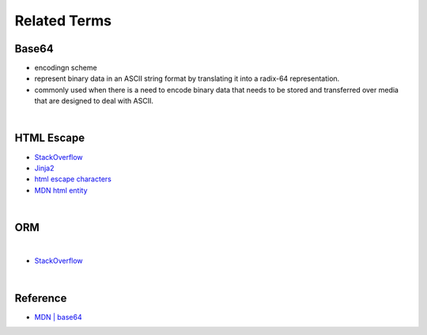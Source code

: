 Related Terms
================

Base64
--------

- encodingn scheme
- represent binary data in an ASCII string format by translating it into a radix-64 representation.
- commonly used when there is a need to encode binary data that needs to be stored and transferred over media that are designed to deal with ASCII.

|

HTML Escape
--------------

- `StackOverflow <https://stackoverflow.com/questions/1556554/how-do-i-html-escape-dangerous-unsanitized-input-in-jinja2>`_
- `Jinja2 <https://tedboy.github.io/jinja2/templ10.html>`_
- `html escape characters <https://mateam.net/html-escape-characters/>`_
- `MDN html entity <https://developer.mozilla.org/en-US/docs/Glossary/Entity>`_

|

ORM
-------

.. image:: https://www.fullstackpython.com/img/visuals/orms-bridge.png


|

- `StackOverflow <https://stackoverflow.com/questions/1279613/what-is-an-orm-how-does-it-work-and-how-should-i-use-one>`_


|

Reference
------------

- `MDN | base64 <https://developer.mozilla.org/en-US/docs/Glossary/Base64>`_

